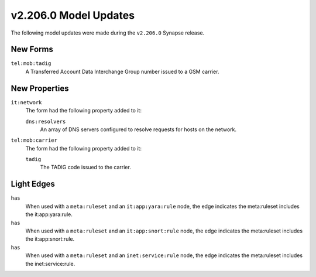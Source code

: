 

.. _userguide_model_v2_206_0:

######################
v2.206.0 Model Updates
######################

The following model updates were made during the ``v2.206.0`` Synapse release.

*********
New Forms
*********

``tel:mob:tadig``
  A Transferred Account Data Interchange Group number issued to a GSM carrier.



**************
New Properties
**************

``it:network``
  The form had the following property added to it:

  ``dns:resolvers``
    An array of DNS servers configured to resolve requests for hosts on the
    network.


``tel:mob:carrier``
  The form had the following property added to it:

  ``tadig``
    The TADIG code issued to the carrier.



***********
Light Edges
***********

``has``
    When used with a ``meta:ruleset`` and an ``it:app:yara:rule`` node, the
    edge indicates the meta:ruleset includes the it:app:yara:rule.


``has``
    When used with a ``meta:ruleset`` and an ``it:app:snort:rule`` node, the
    edge indicates the meta:ruleset includes the it:app:snort:rule.


``has``
    When used with a ``meta:ruleset`` and an ``inet:service:rule`` node, the
    edge indicates the meta:ruleset includes the inet:service:rule.

